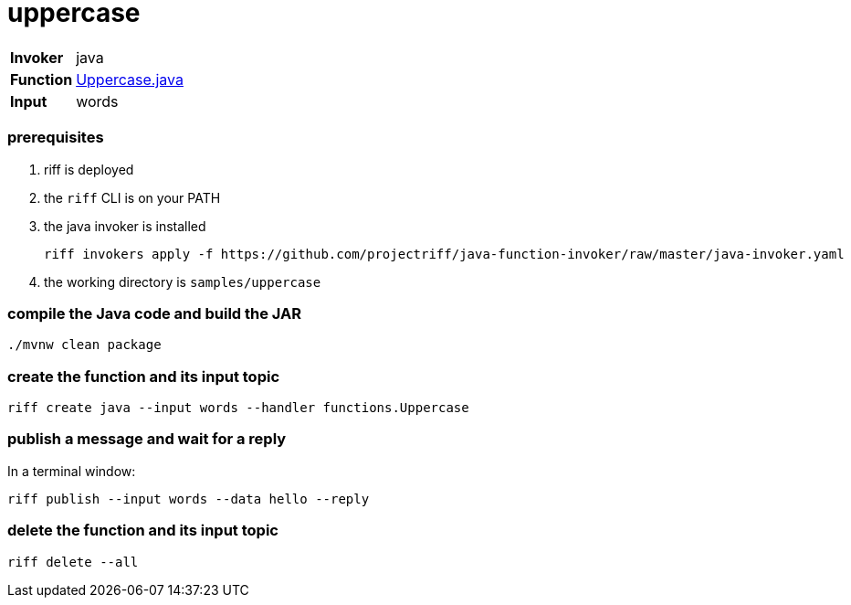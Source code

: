 = uppercase

[horizontal]
*Invoker*:: java
*Function*:: link:src/main/java/functions/Uppercase.java[Uppercase.java]
*Input*:: words

=== prerequisites

1. riff is deployed
2. the `riff` CLI is on your PATH
3. the java invoker is installed

    riff invokers apply -f https://github.com/projectriff/java-function-invoker/raw/master/java-invoker.yaml

4. the working directory is `samples/uppercase`

=== compile the Java code and build the JAR

```
./mvnw clean package
```

=== create the function and its input topic

```
riff create java --input words --handler functions.Uppercase
```

=== publish a message and wait for a reply

In a terminal window:
```
riff publish --input words --data hello --reply
```

=== delete the function and its input topic

```
riff delete --all
```
